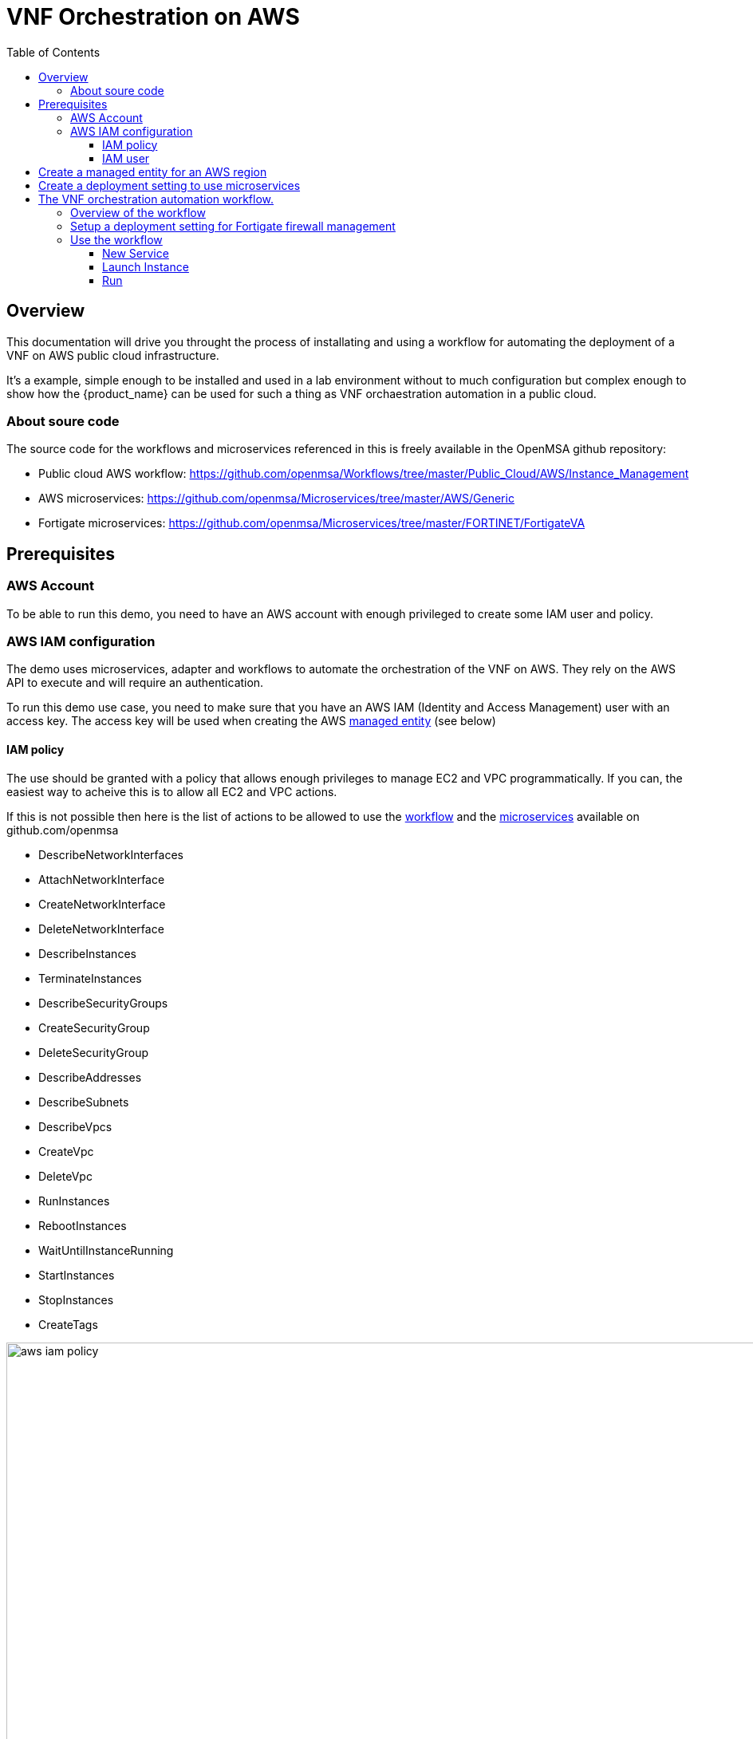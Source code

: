 = VNF Orchestration on AWS
:doctype: book
:imagesdir: ./resources/
ifdef::env-github,env-browser[:outfilesuffix: .adoc]
:toc: left
:toclevels: 4 
:source-highlighter: pygments

== Overview

This documentation will drive you throught the process of installating and using a workflow for automating the deployment of a VNF on AWS public cloud infrastructure. 

It's a example, simple enough to be installed and used in a lab environment without to much configuration but complex enough to show how the {product_name} can be used for such a thing as VNF orchaestration automation in a public cloud.

=== About soure code

The source code for the workflows and microservices referenced in this is freely available in the OpenMSA github repository:

- Public cloud AWS workflow: https://github.com/openmsa/Workflows/tree/master/Public_Cloud/AWS/Instance_Management
- AWS microservices: https://github.com/openmsa/Microservices/tree/master/AWS/Generic
- Fortigate microservices: https://github.com/openmsa/Microservices/tree/master/FORTINET/FortigateVA

== Prerequisites

=== AWS Account

To be able to run this demo, you need to have an AWS account with enough privileged to create some IAM user and policy.

=== AWS IAM configuration

The demo uses microservices, adapter and workflows to automate the orchestration of the VNF on AWS. They rely on the AWS API to execute and will require an authentication.

To run this demo use case, you need to make sure that you have an AWS IAM (Identity and Access Management) user with an access key.
The access key will be used when creating the AWS link:managed_entities{outfilesuffix}[managed entity] (see below) 

==== IAM policy

The use should be granted with a policy that allows enough privileges to manage EC2 and VPC programmatically. If you can, the easiest way to acheive this is to allow all EC2 and VPC actions.

If this is not possible then here is the list of actions to be allowed to use the link:https://github.com/openmsa/Workflows[workflow] and the link:https://github.com/openmsa/Microservices[microservices] available on github.com/openmsa

- DescribeNetworkInterfaces
- AttachNetworkInterface
- CreateNetworkInterface
- DeleteNetworkInterface
- DescribeInstances
- TerminateInstances
- DescribeSecurityGroups
- CreateSecurityGroup
- DeleteSecurityGroup
- DescribeAddresses
- DescribeSubnets
- DescribeVpcs
- CreateVpc
- DeleteVpc
- RunInstances
- RebootInstances
- WaitUntilInstanceRunning
- StartInstances
- StopInstances
- CreateTags

image:images/aws_iam_policy.png[width=1000px]

NOTE: if you extend the workflow or the microservices to provide a larger functional coverage, you may have to update the policy for accessing the AWS REST API.

==== IAM user

Create a user and attach the policy to this user

image:images/aws_iam_user.png[width=1000px]

You will also need an access key for this user in order to make secure REST API call from the {$product_name}

image:images/aws_iam_user_key.png[width=1000px]

[#me_creation]
== Create a managed entity for an AWS region

The VNF automation workflow for AWS uses both microservices and direct AWS API calls to implement the VNF orchestration. In both cases AWS user credentials (the access key created up above) is required. These credentials are provided at the AWS managed entity creation form in the username and user password fields.

When creating the AWS managed entity, make sure that you select AWS / Generic for the Vendor / Model.

The AWS managed entity is also used to define the link:https://docs.aws.amazon.com/AWSEC2/latest/UserGuide/using-regions-availability-zones.html#concepts-regions[region] where the VNF will run. The region information is set at the managed entity creation form, in the hostname field. The region should be the one set in the AWS console URL.

The last information for managing an AWS region with the {$product_name} is the management IP address. The management IP address can be found by taking the hostname from the AWS console URL from your browser.

.Example:
with the AWS console URL https://eu-west-2.console.aws.amazon.com/ec2/v2/home?region=eu-west-2 the region is *eu-west-2* and the IP address is *52.94.48.109*
----
$ ping eu-west-2.console.aws.amazon.com
PING console.eu-west-2.amazonaws.com (52.94.48.109): 56 data bytes
64 bytes from 52.94.48.109: icmp_seq=0 ttl=236 time=20.272 ms
----

image:images/aws_me_creation_form.png[width=1000px]

Create and activate the link:managed_entities{outfilesuffix}[managed entity]. The activation, implemented by the link:https://github.com/openmsa/Adapters/tree/2.2.0GA/adapters/aws_generic[AWS Generic adapter] will try to call some REST API during its process. A successful activation ensure that the information provided during the creation of the managed entity are correct and that the credentials are valid by calling 2 API: `DescribeInstances` and `DescribeVpcs`:

[source, php]
----
public function do_connect()
  {
    $network = get_network_profile();
    $sd = &$network->SD;
    $this->key = $this->sd_login_entry;
    $this->secret = $this->sd_passwd_entry;
    $this->region = $sd->SD_HOSTNAME;
    
    $cmd = "Aws\Ec2\Ec2Client#describeInstances#{ \"MaxResults\" : 5 }";
    $result = $this->sendexpectone(__FILE__ . ':' . __LINE__, $cmd, "");    

    $cmd = "Aws\Ec2\Ec2Client#describeVpcs#";
    $result = $this->sendexpectone(__FILE__ . ':' . __LINE__, $cmd, "");    
----

NOTE: the activation phase will *not* check that the AWS user is authorized for every AWS API needed for the orchestration (see list above).

== Create a deployment setting to use microservices

Create a new deployment setting in your current subtenant, set the vendor to AWS and select the microservices below:

- Instances
- Network Interfaces
- Security Groups
- Subnet
- VPC

These microservices are installed as part of the link:quickstart#step2{outfilesuffix}#step2[quickstart] setup. 

Add your managed entity to the deployment setting and verify that you can use the microservices by browsing to the managed entity page and selecting the tab "Configure". 

Use the action "Synchronize with Managed Entity" to import the AWS "config". On a new, blank AWS region, you should at least see the default VPC.

NOTE: if the synchronisation seems to have no effect, you can try to activate the managed entity once more and run the synchronisation again.

== The VNF orchestration automation workflow.

At this stage you have a managed entity with a selected vendor and a deployment setting with the microservices required for the workflow.

The workflow is provided as part of the link:quickstart{outfilesuffix}#step2[quickstart] setup and is available in the UI, under "Automation / Workflows", as "VNF Orchestration". To use it, if you haven't done so, you need to link:automation_workflows{}#use[add it to a subtenant].

=== Overview of the workflow

The workflow will provide the processes to start a instance of a firewall (Fortinet Fortigate) on AWS, create the managed entity for this instance and provide the link:https://github.com/openmsa/Microservices/tree/master/FORTINET/FortigateVA[microservices] to do some simple firewall policy management.

The microservices for managing policies on Fortigate are installed in you mini lab during the setup of the quickstart. They are the ones available from Github.

The Workflow has 3 main processes:

.New service
This process will ask the user to select an AWS managed entity, this is the way to select the region where the VNF will be created and to pass the AWS credentials to the workflow. 

The execution of this process will trigger a microservice synchronization and will populate the workflow variables typed `Microservice Reference` with the actual values from the AWS region (ex: the list of subnets or security groups)

.Launch Instance
This process will ask the user to select data such as the AMI image ID, the subnet, the security group to use for the VM instanciation... then it will automatically launch the AWS instance, create and activate a new managed entity with a set of microservices.

The result is a ready-to-use managed entity for firewall management with a Fortigate

=== Setup a deployment setting for Fortigate firewall management

During the deployment of the VNF, the workflow will create a managed entity on the {$product_name}, activate it and (optionally) attach it to a deployment setting with some link:https://github.com/openmsa/Microservices/tree/master/FORTINET/FortigateVA[microservices].

For that to work you have to create a new deployment setting with the microservices you want to use with the fortigate.

When you create the deployment setting, make sure that you set the link:configuration_deployment_settings{outfilesuffix}#external_ref[external reference]. For instance, you can set it to `FGT_FW`.

image:images/aws_fortigate_ds_info.png[width=1000px]

Then attach the following microservices:

- Address Group
- Address Object
- Destination NAT
- Firewall Policy
- Interface
- Service Group
- Service Object
- Source NAT
- Static Route
- Syslogd
- Timezone
- User Interface

=== Use the workflow

==== New Service

First you need execute the process `New Service` to select an AWS region where to create the AWS instance and to create a new workflow instance.

image:images/aws_process_new_service.png[width:1000px]

==== Launch Instance

Then, select the process `Launch Instance`. This will open a user form where you will be able to configure the AWS instance:

//// 
TODO : update images when UI works 
////
image:images/aws_process_launch_instance.png[width:1000px]

Some fields will require a value to be set:

.Image ID: 
This is the AMI ID for a Fortigate instance. The ID ami-0b1bed84cc40437e7 is for a FortiGate-VM64 6.0.6 in the region eu-west-2 (London). If you have created a managed entity for another region, you will have to find the correct AMI ID from the AWS marketplace

image:images/aws_ec2_marketplace.png[width:1000px]

.Instance Type:
This is where you select the CPU/Memory/Storage combination for your instance. You can try with one of the type listed but you can also use another one as long as it's supported by the AMI and the region

image:images/aws_ec2_instance_type.png[width:1000px]

.Security Group and Subnet ID
These 2 variables are typed as `Microservice Reference`, they will provide a list of values to choose from. These lists are populated by the corresponding microservices.

This ensures that the values the user chooses are correct for the AWS region

IMPORTANT: you still need to make sure that the security group and the subnet are part of the same VPC otherwise the creation of the instance will fail

.Login
The instance default login: `admin` for a Fortigate.

.New Password 
The process will assign a new password to the VNF, make sure that the new password is compatible with the VNF vendor policy (at least 8 character for fortigate)

.Subtenant Id:
Select the subtenant where the managed entity will be created

.Manufacturer and Model ID
Use 17 / 15102617 to create a managed entity Fortinet / Fortigate. This managed entity will use the link:https://github.com/openmsa/Adapters/tree/master/adapters/fortigate/conf[adapter from github]

.Deployment Setting Reference
Set the value to the deployment setting that you have prepared with the Fortigate microservices. This field is optional, if you leave it empty, the managed entity will not have the microservice associated but this is something that can be done manually later.

==== Run

When all parameters are set, click `Run` to execute the process

On the AWS EC2 console you can see the instance initializing.

image:images/aws_process_instance_started.png[width=1000px]

While on the workflow console you can see the process executing its task one after the other

It takes around 5 minutes to finish

image:images/aws_process_ended.png[width=1000px]

On the AWS EC2 console you can see the instance ready to be used

image:images/aws_process_instance_ready.png[width=1000px]

A new managed entity is now available in the subtenant that you selected. The name of the managed entity is set to the AWS instance id and it's management IP address is the one allocated by EC2.

The managed entity is also associated to the deployment setting that you created above in this documentation.
This allows you to directly get started with some firewall policy management on the Fortigate.


